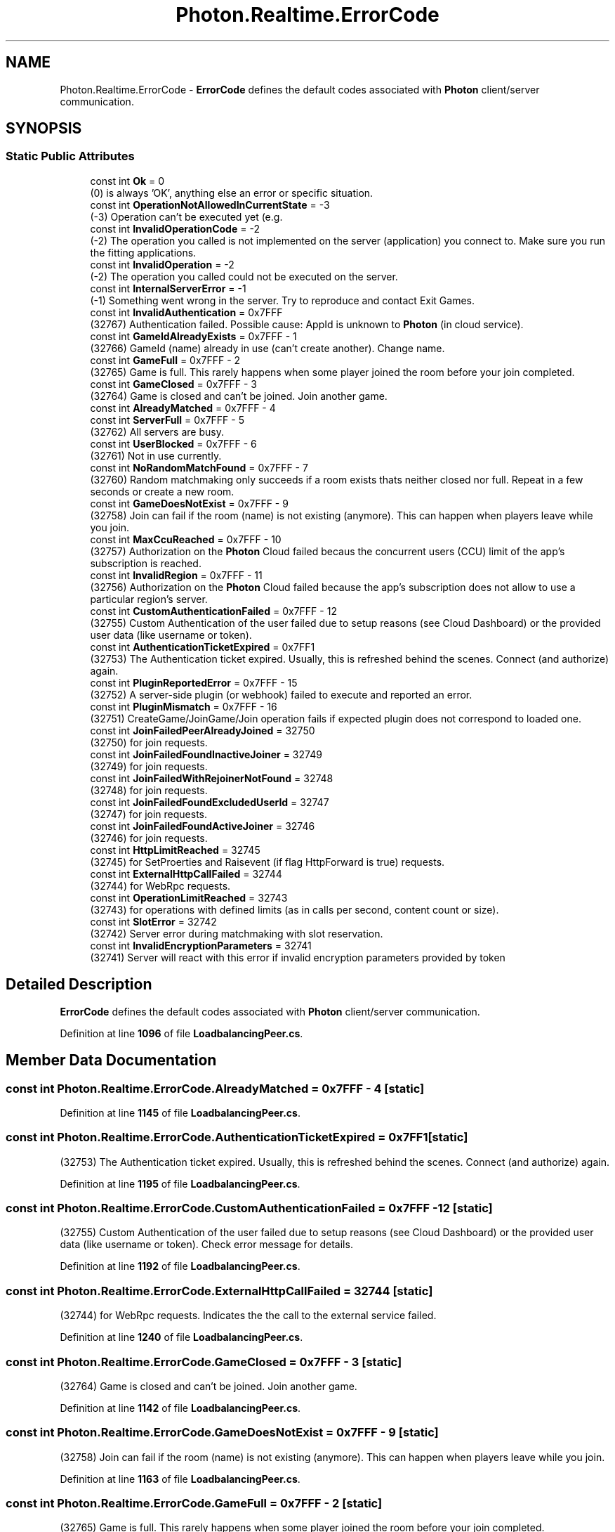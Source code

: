 .TH "Photon.Realtime.ErrorCode" 3 "Mon Apr 18 2022" "Purrpatrator User manual" \" -*- nroff -*-
.ad l
.nh
.SH NAME
Photon.Realtime.ErrorCode \- \fBErrorCode\fP defines the default codes associated with \fBPhoton\fP client/server communication\&.  

.SH SYNOPSIS
.br
.PP
.SS "Static Public Attributes"

.in +1c
.ti -1c
.RI "const int \fBOk\fP = 0"
.br
.RI "(0) is always 'OK', anything else an error or specific situation\&."
.ti -1c
.RI "const int \fBOperationNotAllowedInCurrentState\fP = \-3"
.br
.RI "(-3) Operation can't be executed yet (e\&.g\&. "
.ti -1c
.RI "const int \fBInvalidOperationCode\fP = \-2"
.br
.RI "(-2) The operation you called is not implemented on the server (application) you connect to\&. Make sure you run the fitting applications\&."
.ti -1c
.RI "const int \fBInvalidOperation\fP = \-2"
.br
.RI "(-2) The operation you called could not be executed on the server\&. "
.ti -1c
.RI "const int \fBInternalServerError\fP = \-1"
.br
.RI "(-1) Something went wrong in the server\&. Try to reproduce and contact Exit Games\&."
.ti -1c
.RI "const int \fBInvalidAuthentication\fP = 0x7FFF"
.br
.RI "(32767) Authentication failed\&. Possible cause: AppId is unknown to \fBPhoton\fP (in cloud service)\&."
.ti -1c
.RI "const int \fBGameIdAlreadyExists\fP = 0x7FFF \- 1"
.br
.RI "(32766) GameId (name) already in use (can't create another)\&. Change name\&."
.ti -1c
.RI "const int \fBGameFull\fP = 0x7FFF \- 2"
.br
.RI "(32765) Game is full\&. This rarely happens when some player joined the room before your join completed\&."
.ti -1c
.RI "const int \fBGameClosed\fP = 0x7FFF \- 3"
.br
.RI "(32764) Game is closed and can't be joined\&. Join another game\&."
.ti -1c
.RI "const int \fBAlreadyMatched\fP = 0x7FFF \- 4"
.br
.ti -1c
.RI "const int \fBServerFull\fP = 0x7FFF \- 5"
.br
.RI "(32762) All servers are busy\&. "
.ti -1c
.RI "const int \fBUserBlocked\fP = 0x7FFF \- 6"
.br
.RI "(32761) Not in use currently\&."
.ti -1c
.RI "const int \fBNoRandomMatchFound\fP = 0x7FFF \- 7"
.br
.RI "(32760) Random matchmaking only succeeds if a room exists thats neither closed nor full\&. Repeat in a few seconds or create a new room\&."
.ti -1c
.RI "const int \fBGameDoesNotExist\fP = 0x7FFF \- 9"
.br
.RI "(32758) Join can fail if the room (name) is not existing (anymore)\&. This can happen when players leave while you join\&."
.ti -1c
.RI "const int \fBMaxCcuReached\fP = 0x7FFF \- 10"
.br
.RI "(32757) Authorization on the \fBPhoton\fP Cloud failed becaus the concurrent users (CCU) limit of the app's subscription is reached\&. "
.ti -1c
.RI "const int \fBInvalidRegion\fP = 0x7FFF \- 11"
.br
.RI "(32756) Authorization on the \fBPhoton\fP Cloud failed because the app's subscription does not allow to use a particular region's server\&. "
.ti -1c
.RI "const int \fBCustomAuthenticationFailed\fP = 0x7FFF \- 12"
.br
.RI "(32755) Custom Authentication of the user failed due to setup reasons (see Cloud Dashboard) or the provided user data (like username or token)\&. "
.ti -1c
.RI "const int \fBAuthenticationTicketExpired\fP = 0x7FF1"
.br
.RI "(32753) The Authentication ticket expired\&. Usually, this is refreshed behind the scenes\&. Connect (and authorize) again\&."
.ti -1c
.RI "const int \fBPluginReportedError\fP = 0x7FFF \- 15"
.br
.RI "(32752) A server-side plugin (or webhook) failed to execute and reported an error\&. "
.ti -1c
.RI "const int \fBPluginMismatch\fP = 0x7FFF \- 16"
.br
.RI "(32751) CreateGame/JoinGame/Join operation fails if expected plugin does not correspond to loaded one\&. "
.ti -1c
.RI "const int \fBJoinFailedPeerAlreadyJoined\fP = 32750"
.br
.RI "(32750) for join requests\&. "
.ti -1c
.RI "const int \fBJoinFailedFoundInactiveJoiner\fP = 32749"
.br
.RI "(32749) for join requests\&. "
.ti -1c
.RI "const int \fBJoinFailedWithRejoinerNotFound\fP = 32748"
.br
.RI "(32748) for join requests\&. "
.ti -1c
.RI "const int \fBJoinFailedFoundExcludedUserId\fP = 32747"
.br
.RI "(32747) for join requests\&. "
.ti -1c
.RI "const int \fBJoinFailedFoundActiveJoiner\fP = 32746"
.br
.RI "(32746) for join requests\&. "
.ti -1c
.RI "const int \fBHttpLimitReached\fP = 32745"
.br
.RI "(32745) for SetProerties and Raisevent (if flag HttpForward is true) requests\&. "
.ti -1c
.RI "const int \fBExternalHttpCallFailed\fP = 32744"
.br
.RI "(32744) for WebRpc requests\&. "
.ti -1c
.RI "const int \fBOperationLimitReached\fP = 32743"
.br
.RI "(32743) for operations with defined limits (as in calls per second, content count or size)\&. "
.ti -1c
.RI "const int \fBSlotError\fP = 32742"
.br
.RI "(32742) Server error during matchmaking with slot reservation\&. "
.ti -1c
.RI "const int \fBInvalidEncryptionParameters\fP = 32741"
.br
.RI "(32741) Server will react with this error if invalid encryption parameters provided by token "
.in -1c
.SH "Detailed Description"
.PP 
\fBErrorCode\fP defines the default codes associated with \fBPhoton\fP client/server communication\&. 


.PP
Definition at line \fB1096\fP of file \fBLoadbalancingPeer\&.cs\fP\&.
.SH "Member Data Documentation"
.PP 
.SS "const int Photon\&.Realtime\&.ErrorCode\&.AlreadyMatched = 0x7FFF \- 4\fC [static]\fP"

.PP
Definition at line \fB1145\fP of file \fBLoadbalancingPeer\&.cs\fP\&.
.SS "const int Photon\&.Realtime\&.ErrorCode\&.AuthenticationTicketExpired = 0x7FF1\fC [static]\fP"

.PP
(32753) The Authentication ticket expired\&. Usually, this is refreshed behind the scenes\&. Connect (and authorize) again\&.
.PP
Definition at line \fB1195\fP of file \fBLoadbalancingPeer\&.cs\fP\&.
.SS "const int Photon\&.Realtime\&.ErrorCode\&.CustomAuthenticationFailed = 0x7FFF \- 12\fC [static]\fP"

.PP
(32755) Custom Authentication of the user failed due to setup reasons (see Cloud Dashboard) or the provided user data (like username or token)\&. Check error message for details\&. 
.PP
Definition at line \fB1192\fP of file \fBLoadbalancingPeer\&.cs\fP\&.
.SS "const int Photon\&.Realtime\&.ErrorCode\&.ExternalHttpCallFailed = 32744\fC [static]\fP"

.PP
(32744) for WebRpc requests\&. Indicates the the call to the external service failed\&. 
.PP
Definition at line \fB1240\fP of file \fBLoadbalancingPeer\&.cs\fP\&.
.SS "const int Photon\&.Realtime\&.ErrorCode\&.GameClosed = 0x7FFF \- 3\fC [static]\fP"

.PP
(32764) Game is closed and can't be joined\&. Join another game\&.
.PP
Definition at line \fB1142\fP of file \fBLoadbalancingPeer\&.cs\fP\&.
.SS "const int Photon\&.Realtime\&.ErrorCode\&.GameDoesNotExist = 0x7FFF \- 9\fC [static]\fP"

.PP
(32758) Join can fail if the room (name) is not existing (anymore)\&. This can happen when players leave while you join\&.
.PP
Definition at line \fB1163\fP of file \fBLoadbalancingPeer\&.cs\fP\&.
.SS "const int Photon\&.Realtime\&.ErrorCode\&.GameFull = 0x7FFF \- 2\fC [static]\fP"

.PP
(32765) Game is full\&. This rarely happens when some player joined the room before your join completed\&.
.PP
Definition at line \fB1139\fP of file \fBLoadbalancingPeer\&.cs\fP\&.
.SS "const int Photon\&.Realtime\&.ErrorCode\&.GameIdAlreadyExists = 0x7FFF \- 1\fC [static]\fP"

.PP
(32766) GameId (name) already in use (can't create another)\&. Change name\&.
.PP
Definition at line \fB1136\fP of file \fBLoadbalancingPeer\&.cs\fP\&.
.SS "const int Photon\&.Realtime\&.ErrorCode\&.HttpLimitReached = 32745\fC [static]\fP"

.PP
(32745) for SetProerties and Raisevent (if flag HttpForward is true) requests\&. Indicates the maximum allowd http requests per minute was reached\&. 
.PP
Definition at line \fB1235\fP of file \fBLoadbalancingPeer\&.cs\fP\&.
.SS "const int Photon\&.Realtime\&.ErrorCode\&.InternalServerError = \-1\fC [static]\fP"

.PP
(-1) Something went wrong in the server\&. Try to reproduce and contact Exit Games\&.
.PP
Definition at line \fB1127\fP of file \fBLoadbalancingPeer\&.cs\fP\&.
.SS "const int Photon\&.Realtime\&.ErrorCode\&.InvalidAuthentication = 0x7FFF\fC [static]\fP"

.PP
(32767) Authentication failed\&. Possible cause: AppId is unknown to \fBPhoton\fP (in cloud service)\&.
.PP
Definition at line \fB1133\fP of file \fBLoadbalancingPeer\&.cs\fP\&.
.SS "const int Photon\&.Realtime\&.ErrorCode\&.InvalidEncryptionParameters = 32741\fC [static]\fP"

.PP
(32741) Server will react with this error if invalid encryption parameters provided by token 
.PP
Definition at line \fB1255\fP of file \fBLoadbalancingPeer\&.cs\fP\&.
.SS "const int Photon\&.Realtime\&.ErrorCode\&.InvalidOperation = \-2\fC [static]\fP"

.PP
(-2) The operation you called could not be executed on the server\&. Make sure you are connected to the server you expect\&.
.PP
This code is used in several cases: The arguments/parameters of the operation might be out of range, missing entirely or conflicting\&. The operation you called is not implemented on the server (application)\&. Server-side plugins affect the available operations\&. 
.PP
Definition at line \fB1124\fP of file \fBLoadbalancingPeer\&.cs\fP\&.
.SS "const int Photon\&.Realtime\&.ErrorCode\&.InvalidOperationCode = \-2\fC [static]\fP"

.PP
(-2) The operation you called is not implemented on the server (application) you connect to\&. Make sure you run the fitting applications\&.
.PP
Definition at line \fB1114\fP of file \fBLoadbalancingPeer\&.cs\fP\&.
.SS "const int Photon\&.Realtime\&.ErrorCode\&.InvalidRegion = 0x7FFF \- 11\fC [static]\fP"

.PP
(32756) Authorization on the \fBPhoton\fP Cloud failed because the app's subscription does not allow to use a particular region's server\&. Some subscription plans for the \fBPhoton\fP Cloud are region-bound\&. Servers of other regions can't be used then\&. Check your master server address and compare it with your \fBPhoton\fP Cloud Dashboard's info\&. https://dashboard.photonengine.com
.PP
OpAuthorize is part of connection workflow but only on the \fBPhoton\fP Cloud, this error can happen\&. Self-hosted \fBPhoton\fP servers with a CCU limited license won't let a client connect at all\&. 
.PP
Definition at line \fB1187\fP of file \fBLoadbalancingPeer\&.cs\fP\&.
.SS "const int Photon\&.Realtime\&.ErrorCode\&.JoinFailedFoundActiveJoiner = 32746\fC [static]\fP"

.PP
(32746) for join requests\&. Indicates the list of ActiveActors already contains an actor with the requested ActorNr or UserId\&. 
.PP
Definition at line \fB1230\fP of file \fBLoadbalancingPeer\&.cs\fP\&.
.SS "const int Photon\&.Realtime\&.ErrorCode\&.JoinFailedFoundExcludedUserId = 32747\fC [static]\fP"

.PP
(32747) for join requests\&. Note: for future use - Indicates the requested UserId was found in the ExcludedList\&. 
.PP
Definition at line \fB1225\fP of file \fBLoadbalancingPeer\&.cs\fP\&.
.SS "const int Photon\&.Realtime\&.ErrorCode\&.JoinFailedFoundInactiveJoiner = 32749\fC [static]\fP"

.PP
(32749) for join requests\&. Indicates the list of InactiveActors already contains an actor with the requested ActorNr or UserId\&. 
.PP
Definition at line \fB1215\fP of file \fBLoadbalancingPeer\&.cs\fP\&.
.SS "const int Photon\&.Realtime\&.ErrorCode\&.JoinFailedPeerAlreadyJoined = 32750\fC [static]\fP"

.PP
(32750) for join requests\&. Indicates the current peer already called join and is joined to the room\&. 
.PP
Definition at line \fB1210\fP of file \fBLoadbalancingPeer\&.cs\fP\&.
.SS "const int Photon\&.Realtime\&.ErrorCode\&.JoinFailedWithRejoinerNotFound = 32748\fC [static]\fP"

.PP
(32748) for join requests\&. Indicates the list of Actors (active and inactive) did not contain an actor with the requested ActorNr or UserId\&. 
.PP
Definition at line \fB1220\fP of file \fBLoadbalancingPeer\&.cs\fP\&.
.SS "const int Photon\&.Realtime\&.ErrorCode\&.MaxCcuReached = 0x7FFF \- 10\fC [static]\fP"

.PP
(32757) Authorization on the \fBPhoton\fP Cloud failed becaus the concurrent users (CCU) limit of the app's subscription is reached\&. Unless you have a plan with 'CCU Burst', clients might fail the authentication step during connect\&. Affected client are unable to call operations\&. Please note that players who end a game and return to the master server will disconnect and re-connect, which means that they just played and are rejected in the next minute / re-connect\&. This is a temporary measure\&. Once the CCU is below the limit, players will be able to connect an play again\&.
.PP
OpAuthorize is part of connection workflow but only on the \fBPhoton\fP Cloud, this error can happen\&. Self-hosted \fBPhoton\fP servers with a CCU limited license won't let a client connect at all\&. 
.PP
Definition at line \fB1176\fP of file \fBLoadbalancingPeer\&.cs\fP\&.
.SS "const int Photon\&.Realtime\&.ErrorCode\&.NoRandomMatchFound = 0x7FFF \- 7\fC [static]\fP"

.PP
(32760) Random matchmaking only succeeds if a room exists thats neither closed nor full\&. Repeat in a few seconds or create a new room\&.
.PP
Definition at line \fB1160\fP of file \fBLoadbalancingPeer\&.cs\fP\&.
.SS "const int Photon\&.Realtime\&.ErrorCode\&.Ok = 0\fC [static]\fP"

.PP
(0) is always 'OK', anything else an error or specific situation\&.
.PP
Definition at line \fB1099\fP of file \fBLoadbalancingPeer\&.cs\fP\&.
.SS "const int Photon\&.Realtime\&.ErrorCode\&.OperationLimitReached = 32743\fC [static]\fP"

.PP
(32743) for operations with defined limits (as in calls per second, content count or size)\&. 
.PP
Definition at line \fB1245\fP of file \fBLoadbalancingPeer\&.cs\fP\&.
.SS "const int Photon\&.Realtime\&.ErrorCode\&.OperationNotAllowedInCurrentState = \-3\fC [static]\fP"

.PP
(-3) Operation can't be executed yet (e\&.g\&. OpJoin can't be called before being authenticated, RaiseEvent cant be used before getting into a room)\&. 
.PP
Before you call any operations on the Cloud servers, the automated client workflow must complete its authorization\&. Wait until State is: JoinedLobby or ConnectedToMasterServer 
.PP
Definition at line \fB1110\fP of file \fBLoadbalancingPeer\&.cs\fP\&.
.SS "const int Photon\&.Realtime\&.ErrorCode\&.PluginMismatch = 0x7FFF \- 16\fC [static]\fP"

.PP
(32751) CreateGame/JoinGame/Join operation fails if expected plugin does not correspond to loaded one\&. 
.PP
Definition at line \fB1205\fP of file \fBLoadbalancingPeer\&.cs\fP\&.
.SS "const int Photon\&.Realtime\&.ErrorCode\&.PluginReportedError = 0x7FFF \- 15\fC [static]\fP"

.PP
(32752) A server-side plugin (or webhook) failed to execute and reported an error\&. Check the OperationResponse\&.DebugMessage\&. 
.PP
Definition at line \fB1200\fP of file \fBLoadbalancingPeer\&.cs\fP\&.
.SS "const int Photon\&.Realtime\&.ErrorCode\&.ServerFull = 0x7FFF \- 5\fC [static]\fP"

.PP
(32762) All servers are busy\&. This is a temporary issue and the game logic should try again after a brief wait time\&.
.PP
This error may happen for all operations that create rooms\&. The operation response will contain this error code\&.
.PP
This error is very unlikely to happen as we monitor load on all servers and add them on demand\&. However, it's good to be prepared for a shortage of machines or surge in CCUs\&. 
.PP
Definition at line \fB1154\fP of file \fBLoadbalancingPeer\&.cs\fP\&.
.SS "const int Photon\&.Realtime\&.ErrorCode\&.SlotError = 32742\fC [static]\fP"

.PP
(32742) Server error during matchmaking with slot reservation\&. E\&.g\&. the reserved slots can not exceed MaxPlayers\&. 
.PP
Definition at line \fB1250\fP of file \fBLoadbalancingPeer\&.cs\fP\&.
.SS "const int Photon\&.Realtime\&.ErrorCode\&.UserBlocked = 0x7FFF \- 6\fC [static]\fP"

.PP
(32761) Not in use currently\&.
.PP
Definition at line \fB1157\fP of file \fBLoadbalancingPeer\&.cs\fP\&.

.SH "Author"
.PP 
Generated automatically by Doxygen for Purrpatrator User manual from the source code\&.
